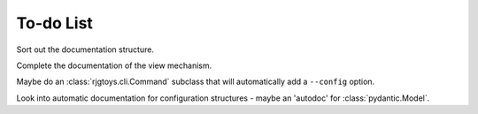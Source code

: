 To-do List
==========

Sort out the documentation structure.

Complete the documentation of the view mechanism.

Maybe do an :class:`rjgtoys.cli.Command` subclass that will automatically
add a ``--config`` option.

Look into automatic documentation for configuration structures - maybe an
'autodoc' for :class:`pydantic.Model`.

